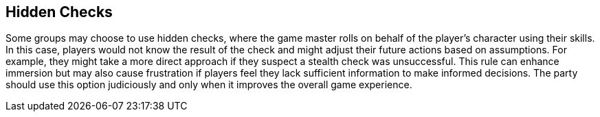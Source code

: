 == Hidden Checks

Some groups may choose to use hidden checks, where the game master rolls on behalf of the player's character using their skills. In this case, players would not know the result of the check and might adjust their future actions based on assumptions. For example, they might take a more direct approach if they suspect a stealth check was unsuccessful. This rule can enhance immersion but may also cause frustration if players feel they lack sufficient information to make informed decisions. The party should use this option judiciously and only when it improves the overall game experience.
